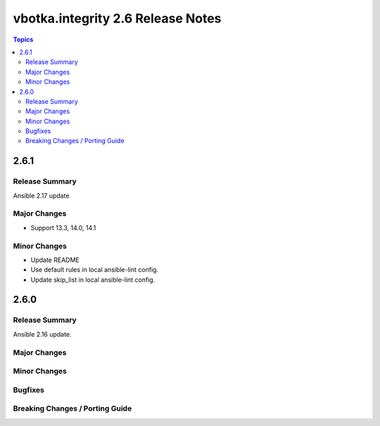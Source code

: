 ==================================
vbotka.integrity 2.6 Release Notes
==================================

.. contents:: Topics


2.6.1
=====

Release Summary
---------------
Ansible 2.17 update

Major Changes
-------------
* Support 13.3, 14.0, 14.1

Minor Changes
-------------
* Update README
* Use default rules in local ansible-lint config.
* Update skip_list in local ansible-lint config.


2.6.0
=====

Release Summary
---------------
Ansible 2.16 update.

Major Changes
-------------

Minor Changes
-------------
  
Bugfixes
--------

Breaking Changes / Porting Guide
--------------------------------
